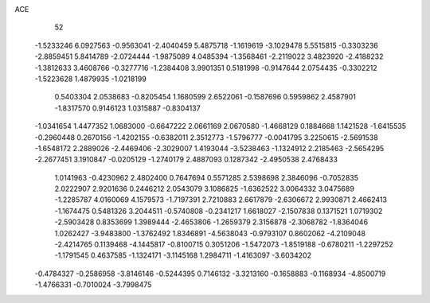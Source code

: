 ACE 
   52
  -1.5233246   6.0927563  -0.9563041  -2.4040459   5.4875718  -1.1619619
  -3.1029478   5.5515815  -0.3303236  -2.8859451   5.8414789  -2.0724444
  -1.9875089   4.0485394  -1.3568461  -2.2119022   3.4823920  -2.4188232
  -1.3812633   3.4608766  -0.3277716  -1.2384408   3.9901351   0.5181998
  -0.9147644   2.0754435  -0.3302212  -1.5223628   1.4879935  -1.0218199
   0.5403304   2.0538683  -0.8205454   1.1680599   2.6522061  -0.1587696
   0.5959862   2.4587901  -1.8317570   0.9146123   1.0315887  -0.8304137
  -1.0341654   1.4477352   1.0683000  -0.6647222   2.0661169   2.0670580
  -1.4668129   0.1884668   1.1421528  -1.6415535  -0.2960448   0.2670156
  -1.4202155  -0.6382011   2.3512773  -1.5796777  -0.0041795   3.2250615
  -2.5691538  -1.6548172   2.2889026  -2.4469406  -2.3029007   1.4193044
  -3.5238463  -1.1324912   2.2185463  -2.5654295  -2.2677451   3.1910847
  -0.0205129  -1.2740179   2.4887093   0.1287342  -2.4950538   2.4768433
   1.0141963  -0.4230962   2.4802400   0.7647694   0.5571285   2.5398698
   2.3846096  -0.7052835   2.0222907   2.9201636   0.2446212   2.0543079
   3.1086825  -1.6362522   3.0064332   3.0475689  -1.2285787   4.0160069
   4.1579573  -1.7197391   2.7210883   2.6617879  -2.6306672   2.9930871
   2.4662413  -1.1674475   0.5481326   3.2044511  -0.5740808  -0.2341217
   1.6618027  -2.1507838   0.1371521   1.0719302  -2.5903428   0.8353699
   1.3989444  -2.4653806  -1.2659379   2.3156878  -2.3068782  -1.8364046
   1.0262427  -3.9483800  -1.3762492   1.8346891  -4.5638043  -0.9793107
   0.8602062  -4.2109048  -2.4214765   0.1139468  -4.1445817  -0.8100715
   0.3051206  -1.5472073  -1.8519188  -0.6780211  -1.2297252  -1.1791545
   0.4637585  -1.1324171  -3.1145168   1.2984711  -1.4163097  -3.6034202
  -0.4784327  -0.2586958  -3.8146146  -0.5244395   0.7146132  -3.3213160
  -0.1658883  -0.1168934  -4.8500719  -1.4766331  -0.7010024  -3.7998475

